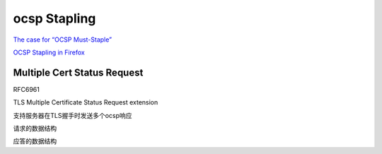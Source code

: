 ocsp Stapling
##########################################################

`The case for “OCSP Must-Staple” <https://www.grc.com/revocation/ocsp-must-staple.htm>`_

`OCSP Stapling in Firefox <https://blog.mozilla.org/security/2013/07/29/ocsp-stapling-in-firefox/>`_


Multiple Cert Status Request
==========================================================

RFC6961 

TLS Multiple Certificate Status Request extension

支持服务器在TLS握手时发送多个ocsp响应

请求的数据结构

.. raw::

    struct {
       CertificateStatusType status_type;
       uint16 request_length; 
       select (status_type) {
         case ocsp: OCSPStatusRequest;
         case ocsp_multi: OCSPStatusRequest;
       } request;
     } CertificateStatusRequestItemV2;

     enum { ocsp(1), ocsp_multi(2), (255) } CertificateStatusType;

     struct {
       ResponderID responder_id_list<0..2^16-1>;
       Extensions request_extensions;
     } OCSPStatusRequest;

     opaque ResponderID<1..2^16-1>;
     opaque Extensions<0..2^16-1>;

     struct {
       CertificateStatusRequestItemV2
                        certificate_status_req_list<1..2^16-1>;
     } CertificateStatusRequestListV2;

应答的数据结构

.. raw::

    struct {
       CertificateStatusType status_type;
       select (status_type) {
         case ocsp: OCSPResponse;
         case ocsp_multi: OCSPResponseList;
       } response;
     } CertificateStatus;

     opaque OCSPResponse<0..2^24-1>;

     struct {
       OCSPResponse ocsp_response_list<1..2^24-1>;
     } OCSPResponseList;
